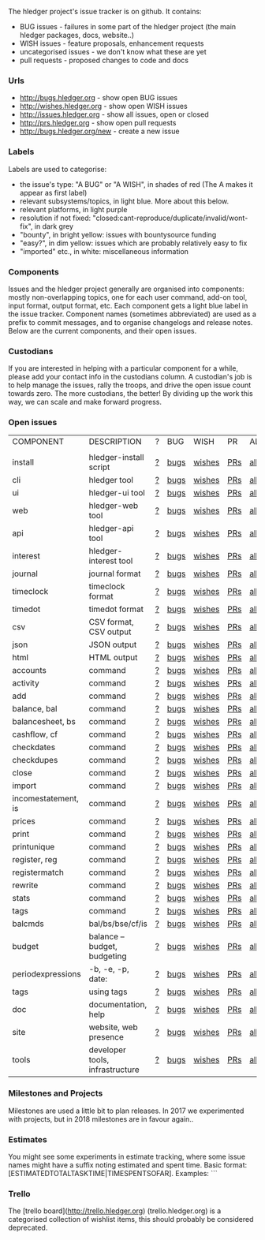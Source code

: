 The hledger project's issue tracker is on github. It contains:

- BUG issues - failures in some part of the hledger project (the main hledger packages, docs, website..)
- WISH issues - feature proposals, enhancement requests
- uncategorised issues - we don't know what these are yet
- pull requests - proposed changes to code and docs

*** Urls

- <http://bugs.hledger.org>     - show open BUG issues
- <http://wishes.hledger.org>   - show open WISH issues
- <http://issues.hledger.org>   - show all issues, open or closed
- <http://prs.hledger.org>      - show open pull requests
- <http://bugs.hledger.org/new> - create a new issue

*** Labels

Labels are used to categorise:

- the issue's type: "A BUG" or "A WISH", in shades of red (The A makes it appear as first label)
- relevant subsystems/topics, in light blue. More about this below.
- relevant platforms, in light purple
- resolution if not fixed: "closed:cant-reproduce/duplicate/invalid/wont-fix", in dark grey
- "bounty", in bright yellow: issues with bountysource funding
- "easy?", in dim yellow: issues which are probably relatively easy to fix
- "imported" etc., in white: miscellaneous information

*** Components

Issues and the hledger project generally are organised into components:
mostly non-overlapping topics,
one for each user command, add-on tool, input format, output format, etc.
Each component gets a light blue label in the issue tracker.
Component names (sometimes abbreviated) are used as a prefix to commit messages, and to organise changelogs and release notes.
Below are the current components, and their open issues.

*** Custodians

If you are interested in helping with a particular component for a while, please add your contact info in the custodians column.
A custodian's job is to help manage the issues, rally the troops, and drive the open issue count towards zero.
The more custodians, the better!
By dividing up the work this way, we can scale and make forward progress.

*** Open issues

# Link templates:
# https://github.com/simonmichael/hledger/issues?q=is:open+is:issue+-label:"A+BUG"-label:"A+WISH"+label:
# https://github.com/simonmichael/hledger/issues?q=is:open+is:issue+label:"A+BUG"+label:
# https://github.com/simonmichael/hledger/issues?q=is:open+is:issue+label:"A+WISH"+label:
# https://github.com/simonmichael/hledger/issues?q=is:open+is:pr+label:
# https://github.com/simonmichael/hledger/issues?q=is:open+label:

# Aligning columns is optional. In org mode, press tab to align.

| COMPONENT           | DESCRIPTION                     | ? | BUG  | WISH   | PR  | ALL | CUSTODIANS |
|                     |                                 |   |      |        |     |     |            |
| install             | hledger-install script          | [[https://github.com/simonmichael/hledger/issues?q=is:open+is:issue+-label:"A+BUG"-label:"A+WISH"+label:install][?]] | [[https://github.com/simonmichael/hledger/issues?q=is:open+is:issue+label:"A+BUG"+label:install][bugs]] | [[https://github.com/simonmichael/hledger/issues?q=is:open+is:issue+label:"A+WISH"+label:install][wishes]] | [[https://github.com/simonmichael/hledger/issues?q=is:open+is:pr+label:install][PRs]] | [[https://github.com/simonmichael/hledger/issues?q=is:open+label:install][all]] |            |
| cli                 | hledger tool                    | [[https://github.com/simonmichael/hledger/issues?q=is:open+is:issue+-label:"A+BUG"-label:"A+WISH"+label:cli][?]] | [[https://github.com/simonmichael/hledger/issues?q=is:open+is:issue+label:"A+BUG"+label:cli][bugs]] | [[https://github.com/simonmichael/hledger/issues?q=is:open+is:issue+label:"A+WISH"+label:cli][wishes]] | [[https://github.com/simonmichael/hledger/issues?q=is:open+is:pr+label:cli][PRs]] | [[https://github.com/simonmichael/hledger/issues?q=is:open+label:cli][all]] |            |
| ui                  | hledger-ui tool                 | [[https://github.com/simonmichael/hledger/issues?q=is:open+is:issue+-label:"A+BUG"-label:"A+WISH"+label:ui][?]] | [[https://github.com/simonmichael/hledger/issues?q=is:open+is:issue+label:"A+BUG"+label:ui][bugs]] | [[https://github.com/simonmichael/hledger/issues?q=is:open+is:issue+label:"A+WISH"+label:ui][wishes]] | [[https://github.com/simonmichael/hledger/issues?q=is:open+is:pr+label:ui][PRs]] | [[https://github.com/simonmichael/hledger/issues?q=is:open+label:ui][all]] |            |
| web                 | hledger-web tool                | [[https://github.com/simonmichael/hledger/issues?q=is:open+is:issue+-label:"A+BUG"-label:"A+WISH"+label:web][?]] | [[https://github.com/simonmichael/hledger/issues?q=is:open+is:issue+label:"A+BUG"+label:web][bugs]] | [[https://github.com/simonmichael/hledger/issues?q=is:open+is:issue+label:"A+WISH"+label:web][wishes]] | [[https://github.com/simonmichael/hledger/issues?q=is:open+is:pr+label:web][PRs]] | [[https://github.com/simonmichael/hledger/issues?q=is:open+label:web][all]] |            |
| api                 | hledger-api tool                | [[https://github.com/simonmichael/hledger/issues?q=is:open+is:issue+-label:"A+BUG"-label:"A+WISH"+label:api][?]] | [[https://github.com/simonmichael/hledger/issues?q=is:open+is:issue+label:"A+BUG"+label:api][bugs]] | [[https://github.com/simonmichael/hledger/issues?q=is:open+is:issue+label:"A+WISH"+label:api][wishes]] | [[https://github.com/simonmichael/hledger/issues?q=is:open+is:pr+label:api][PRs]] | [[https://github.com/simonmichael/hledger/issues?q=is:open+label:api][all]] |            |
| interest            | hledger-interest tool           | [[https://github.com/simonmichael/hledger/issues?q=is:open+is:issue+-label:"A+BUG"-label:"A+WISH"+label:interest][?]] | [[https://github.com/simonmichael/hledger/issues?q=is:open+is:issue+label:"A+BUG"+label:interest][bugs]] | [[https://github.com/simonmichael/hledger/issues?q=is:open+is:issue+label:"A+WISH"+label:interest][wishes]] | [[https://github.com/simonmichael/hledger/issues?q=is:open+is:pr+label:interest][PRs]] | [[https://github.com/simonmichael/hledger/issues?q=is:open+label:interest][all]] |            |
| journal             | journal format                  | [[https://github.com/simonmichael/hledger/issues?q=is:open+is:issue+-label:"A+BUG"-label:"A+WISH"+label:journal][?]] | [[https://github.com/simonmichael/hledger/issues?q=is:open+is:issue+label:"A+BUG"+label:journal][bugs]] | [[https://github.com/simonmichael/hledger/issues?q=is:open+is:issue+label:"A+WISH"+label:journal][wishes]] | [[https://github.com/simonmichael/hledger/issues?q=is:open+is:pr+label:journal][PRs]] | [[https://github.com/simonmichael/hledger/issues?q=is:open+label:journal][all]] |            |
| timeclock           | timeclock format                | [[https://github.com/simonmichael/hledger/issues?q=is:open+is:issue+-label:"A+BUG"-label:"A+WISH"+label:timeclock][?]] | [[https://github.com/simonmichael/hledger/issues?q=is:open+is:issue+label:"A+BUG"+label:timeclock][bugs]] | [[https://github.com/simonmichael/hledger/issues?q=is:open+is:issue+label:"A+WISH"+label:timeclock][wishes]] | [[https://github.com/simonmichael/hledger/issues?q=is:open+is:pr+label:timeclock][PRs]] | [[https://github.com/simonmichael/hledger/issues?q=is:open+label:timeclock][all]] |            |
| timedot             | timedot format                  | [[https://github.com/simonmichael/hledger/issues?q=is:open+is:issue+-label:"A+BUG"-label:"A+WISH"+label:timedot][?]] | [[https://github.com/simonmichael/hledger/issues?q=is:open+is:issue+label:"A+BUG"+label:timedot][bugs]] | [[https://github.com/simonmichael/hledger/issues?q=is:open+is:issue+label:"A+WISH"+label:timedot][wishes]] | [[https://github.com/simonmichael/hledger/issues?q=is:open+is:pr+label:timedot][PRs]] | [[https://github.com/simonmichael/hledger/issues?q=is:open+label:timedot][all]] |            |
| csv                 | CSV format, CSV output          | [[https://github.com/simonmichael/hledger/issues?q=is:open+is:issue+-label:"A+BUG"-label:"A+WISH"+label:csv][?]] | [[https://github.com/simonmichael/hledger/issues?q=is:open+is:issue+label:"A+BUG"+label:csv][bugs]] | [[https://github.com/simonmichael/hledger/issues?q=is:open+is:issue+label:"A+WISH"+label:csv][wishes]] | [[https://github.com/simonmichael/hledger/issues?q=is:open+is:pr+label:csv][PRs]] | [[https://github.com/simonmichael/hledger/issues?q=is:open+label:csv][all]] |            |
| json                | JSON output                     | [[https://github.com/simonmichael/hledger/issues?q=is:open+is:issue+-label:"A+BUG"-label:"A+WISH"+label:json][?]] | [[https://github.com/simonmichael/hledger/issues?q=is:open+is:issue+label:"A+BUG"+label:json][bugs]] | [[https://github.com/simonmichael/hledger/issues?q=is:open+is:issue+label:"A+WISH"+label:json][wishes]] | [[https://github.com/simonmichael/hledger/issues?q=is:open+is:pr+label:json][PRs]] | [[https://github.com/simonmichael/hledger/issues?q=is:open+label:json][all]] |            |
| html                | HTML output                     | [[https://github.com/simonmichael/hledger/issues?q=is:open+is:issue+-label:"A+BUG"-label:"A+WISH"+label:html][?]] | [[https://github.com/simonmichael/hledger/issues?q=is:open+is:issue+label:"A+BUG"+label:html][bugs]] | [[https://github.com/simonmichael/hledger/issues?q=is:open+is:issue+label:"A+WISH"+label:html][wishes]] | [[https://github.com/simonmichael/hledger/issues?q=is:open+is:pr+label:html][PRs]] | [[https://github.com/simonmichael/hledger/issues?q=is:open+label:html][all]] |            |
| accounts            | command                         | [[https://github.com/simonmichael/hledger/issues?q=is:open+is:issue+-label:"A+BUG"-label:"A+WISH"+label:accounts][?]] | [[https://github.com/simonmichael/hledger/issues?q=is:open+is:issue+label:"A+BUG"+label:accounts][bugs]] | [[https://github.com/simonmichael/hledger/issues?q=is:open+is:issue+label:"A+WISH"+label:accounts][wishes]] | [[https://github.com/simonmichael/hledger/issues?q=is:open+is:pr+label:accounts][PRs]] | [[https://github.com/simonmichael/hledger/issues?q=is:open+label:accounts][all]] |            |
| activity            | command                         | [[https://github.com/simonmichael/hledger/issues?q=is:open+is:issue+-label:"A+BUG"-label:"A+WISH"+label:activity][?]] | [[https://github.com/simonmichael/hledger/issues?q=is:open+is:issue+label:"A+BUG"+label:activity][bugs]] | [[https://github.com/simonmichael/hledger/issues?q=is:open+is:issue+label:"A+WISH"+label:activity][wishes]] | [[https://github.com/simonmichael/hledger/issues?q=is:open+is:pr+label:activity][PRs]] | [[https://github.com/simonmichael/hledger/issues?q=is:open+label:activity][all]] |            |
| add                 | command                         | [[https://github.com/simonmichael/hledger/issues?q=is:open+is:issue+-label:"A+BUG"-label:"A+WISH"+label:add][?]] | [[https://github.com/simonmichael/hledger/issues?q=is:open+is:issue+label:"A+BUG"+label:add][bugs]] | [[https://github.com/simonmichael/hledger/issues?q=is:open+is:issue+label:"A+WISH"+label:add][wishes]] | [[https://github.com/simonmichael/hledger/issues?q=is:open+is:pr+label:add][PRs]] | [[https://github.com/simonmichael/hledger/issues?q=is:open+label:add][all]] |            |
| balance, bal        | command                         | [[https://github.com/simonmichael/hledger/issues?q=is:open+is:issue+-label:"A+BUG"-label:"A+WISH"+label:balance][?]] | [[https://github.com/simonmichael/hledger/issues?q=is:open+is:issue+label:"A+BUG"+label:balance][bugs]] | [[https://github.com/simonmichael/hledger/issues?q=is:open+is:issue+label:"A+WISH"+label:balance][wishes]] | [[https://github.com/simonmichael/hledger/issues?q=is:open+is:pr+label:balance][PRs]] | [[https://github.com/simonmichael/hledger/issues?q=is:open+label:balance][all]] |            |
| balancesheet, bs    | command                         | [[https://github.com/simonmichael/hledger/issues?q=is:open+is:issue+-label:"A+BUG"-label:"A+WISH"+label:balancesheet][?]] | [[https://github.com/simonmichael/hledger/issues?q=is:open+is:issue+label:"A+BUG"+label:balancesheet][bugs]] | [[https://github.com/simonmichael/hledger/issues?q=is:open+is:issue+label:"A+WISH"+label:balancesheet][wishes]] | [[https://github.com/simonmichael/hledger/issues?q=is:open+is:pr+label:balancesheet][PRs]] | [[https://github.com/simonmichael/hledger/issues?q=is:open+label:balancesheet][all]] |            |
| cashflow, cf        | command                         | [[https://github.com/simonmichael/hledger/issues?q=is:open+is:issue+-label:"A+BUG"-label:"A+WISH"+label:cashflow][?]] | [[https://github.com/simonmichael/hledger/issues?q=is:open+is:issue+label:"A+BUG"+label:cashflow][bugs]] | [[https://github.com/simonmichael/hledger/issues?q=is:open+is:issue+label:"A+WISH"+label:cashflow][wishes]] | [[https://github.com/simonmichael/hledger/issues?q=is:open+is:pr+label:cashflow][PRs]] | [[https://github.com/simonmichael/hledger/issues?q=is:open+label:cashflow][all]] |            |
| checkdates          | command                         | [[https://github.com/simonmichael/hledger/issues?q=is:open+is:issue+-label:"A+BUG"-label:"A+WISH"+label:checkdates][?]] | [[https://github.com/simonmichael/hledger/issues?q=is:open+is:issue+label:"A+BUG"+label:checkdates][bugs]] | [[https://github.com/simonmichael/hledger/issues?q=is:open+is:issue+label:"A+WISH"+label:checkdates][wishes]] | [[https://github.com/simonmichael/hledger/issues?q=is:open+is:pr+label:checkdates][PRs]] | [[https://github.com/simonmichael/hledger/issues?q=is:open+label:checkdates][all]] |            |
| checkdupes          | command                         | [[https://github.com/simonmichael/hledger/issues?q=is:open+is:issue+-label:"A+BUG"-label:"A+WISH"+label:checkdupes][?]] | [[https://github.com/simonmichael/hledger/issues?q=is:open+is:issue+label:"A+BUG"+label:checkdupes][bugs]] | [[https://github.com/simonmichael/hledger/issues?q=is:open+is:issue+label:"A+WISH"+label:checkdupes][wishes]] | [[https://github.com/simonmichael/hledger/issues?q=is:open+is:pr+label:checkdupes][PRs]] | [[https://github.com/simonmichael/hledger/issues?q=is:open+label:checkdupes][all]] |            |
| close               | command                         | [[https://github.com/simonmichael/hledger/issues?q=is:open+is:issue+-label:"A+BUG"-label:"A+WISH"+label:close][?]] | [[https://github.com/simonmichael/hledger/issues?q=is:open+is:issue+label:"A+BUG"+label:close][bugs]] | [[https://github.com/simonmichael/hledger/issues?q=is:open+is:issue+label:"A+WISH"+label:close][wishes]] | [[https://github.com/simonmichael/hledger/issues?q=is:open+is:pr+label:close][PRs]] | [[https://github.com/simonmichael/hledger/issues?q=is:open+label:close][all]] |            |
| import              | command                         | [[https://github.com/simonmichael/hledger/issues?q=is:open+is:issue+-label:"A+BUG"-label:"A+WISH"+label:import][?]] | [[https://github.com/simonmichael/hledger/issues?q=is:open+is:issue+label:"A+BUG"+label:import][bugs]] | [[https://github.com/simonmichael/hledger/issues?q=is:open+is:issue+label:"A+WISH"+label:import][wishes]] | [[https://github.com/simonmichael/hledger/issues?q=is:open+is:pr+label:import][PRs]] | [[https://github.com/simonmichael/hledger/issues?q=is:open+label:import][all]] |            |
| incomestatement, is | command                         | [[https://github.com/simonmichael/hledger/issues?q=is:open+is:issue+-label:"A+BUG"-label:"A+WISH"+label:incomestatement][?]] | [[https://github.com/simonmichael/hledger/issues?q=is:open+is:issue+label:"A+BUG"+label:incomestatement][bugs]] | [[https://github.com/simonmichael/hledger/issues?q=is:open+is:issue+label:"A+WISH"+label:incomestatement][wishes]] | [[https://github.com/simonmichael/hledger/issues?q=is:open+is:pr+label:incomestatement][PRs]] | [[https://github.com/simonmichael/hledger/issues?q=is:open+label:incomestatement][all]] |            |
| prices              | command                         | [[https://github.com/simonmichael/hledger/issues?q=is:open+is:issue+-label:"A+BUG"-label:"A+WISH"+label:prices][?]] | [[https://github.com/simonmichael/hledger/issues?q=is:open+is:issue+label:"A+BUG"+label:prices][bugs]] | [[https://github.com/simonmichael/hledger/issues?q=is:open+is:issue+label:"A+WISH"+label:prices][wishes]] | [[https://github.com/simonmichael/hledger/issues?q=is:open+is:pr+label:prices][PRs]] | [[https://github.com/simonmichael/hledger/issues?q=is:open+label:prices][all]] |            |
| print               | command                         | [[https://github.com/simonmichael/hledger/issues?q=is:open+is:issue+-label:"A+BUG"-label:"A+WISH"+label:print][?]] | [[https://github.com/simonmichael/hledger/issues?q=is:open+is:issue+label:"A+BUG"+label:print][bugs]] | [[https://github.com/simonmichael/hledger/issues?q=is:open+is:issue+label:"A+WISH"+label:print][wishes]] | [[https://github.com/simonmichael/hledger/issues?q=is:open+is:pr+label:print][PRs]] | [[https://github.com/simonmichael/hledger/issues?q=is:open+label:print][all]] |            |
| printunique         | command                         | [[https://github.com/simonmichael/hledger/issues?q=is:open+is:issue+-label:"A+BUG"-label:"A+WISH"+label:printunique][?]] | [[https://github.com/simonmichael/hledger/issues?q=is:open+is:issue+label:"A+BUG"+label:printunique][bugs]] | [[https://github.com/simonmichael/hledger/issues?q=is:open+is:issue+label:"A+WISH"+label:printunique][wishes]] | [[https://github.com/simonmichael/hledger/issues?q=is:open+is:pr+label:printunique][PRs]] | [[https://github.com/simonmichael/hledger/issues?q=is:open+label:printunique][all]] |            |
| register, reg       | command                         | [[https://github.com/simonmichael/hledger/issues?q=is:open+is:issue+-label:"A+BUG"-label:"A+WISH"+label:register][?]] | [[https://github.com/simonmichael/hledger/issues?q=is:open+is:issue+label:"A+BUG"+label:register][bugs]] | [[https://github.com/simonmichael/hledger/issues?q=is:open+is:issue+label:"A+WISH"+label:register][wishes]] | [[https://github.com/simonmichael/hledger/issues?q=is:open+is:pr+label:register][PRs]] | [[https://github.com/simonmichael/hledger/issues?q=is:open+label:register][all]] |            |
| registermatch       | command                         | [[https://github.com/simonmichael/hledger/issues?q=is:open+is:issue+-label:"A+BUG"-label:"A+WISH"+label:registermatch][?]] | [[https://github.com/simonmichael/hledger/issues?q=is:open+is:issue+label:"A+BUG"+label:registermatch][bugs]] | [[https://github.com/simonmichael/hledger/issues?q=is:open+is:issue+label:"A+WISH"+label:registermatch][wishes]] | [[https://github.com/simonmichael/hledger/issues?q=is:open+is:pr+label:registermatch][PRs]] | [[https://github.com/simonmichael/hledger/issues?q=is:open+label:registermatch][all]] |            |
| rewrite             | command                         | [[https://github.com/simonmichael/hledger/issues?q=is:open+is:issue+-label:"A+BUG"-label:"A+WISH"+label:rewrite][?]] | [[https://github.com/simonmichael/hledger/issues?q=is:open+is:issue+label:"A+BUG"+label:rewrite][bugs]] | [[https://github.com/simonmichael/hledger/issues?q=is:open+is:issue+label:"A+WISH"+label:rewrite][wishes]] | [[https://github.com/simonmichael/hledger/issues?q=is:open+is:pr+label:rewrite][PRs]] | [[https://github.com/simonmichael/hledger/issues?q=is:open+label:rewrite][all]] |            |
| stats               | command                         | [[https://github.com/simonmichael/hledger/issues?q=is:open+is:issue+-label:"A+BUG"-label:"A+WISH"+label:stats][?]] | [[https://github.com/simonmichael/hledger/issues?q=is:open+is:issue+label:"A+BUG"+label:stats][bugs]] | [[https://github.com/simonmichael/hledger/issues?q=is:open+is:issue+label:"A+WISH"+label:stats][wishes]] | [[https://github.com/simonmichael/hledger/issues?q=is:open+is:pr+label:stats][PRs]] | [[https://github.com/simonmichael/hledger/issues?q=is:open+label:stats][all]] |            |
| tags                | command                         | [[https://github.com/simonmichael/hledger/issues?q=is:open+is:issue+-label:"A+BUG"-label:"A+WISH"+label:tags][?]] | [[https://github.com/simonmichael/hledger/issues?q=is:open+is:issue+label:"A+BUG"+label:tags][bugs]] | [[https://github.com/simonmichael/hledger/issues?q=is:open+is:issue+label:"A+WISH"+label:tags][wishes]] | [[https://github.com/simonmichael/hledger/issues?q=is:open+is:pr+label:tags][PRs]] | [[https://github.com/simonmichael/hledger/issues?q=is:open+label:tags][all]] |            |
| balcmds             | bal/bs/bse/cf/is                | [[https://github.com/simonmichael/hledger/issues?q=is:open+is:issue+-label:"A+BUG"-label:"A+WISH"+label:balcmds][?]] | [[https://github.com/simonmichael/hledger/issues?q=is:open+is:issue+label:"A+BUG"+label:balcmds][bugs]] | [[https://github.com/simonmichael/hledger/issues?q=is:open+is:issue+label:"A+WISH"+label:balcmds][wishes]] | [[https://github.com/simonmichael/hledger/issues?q=is:open+is:pr+label:balcmds][PRs]] | [[https://github.com/simonmichael/hledger/issues?q=is:open+label:balcmds][all]] |            |
| budget              | balance --budget, budgeting     | [[https://github.com/simonmichael/hledger/issues?q=is:open+is:issue+-label:"A+BUG"-label:"A+WISH"+label:budget][?]] | [[https://github.com/simonmichael/hledger/issues?q=is:open+is:issue+label:"A+BUG"+label:budget][bugs]] | [[https://github.com/simonmichael/hledger/issues?q=is:open+is:issue+label:"A+WISH"+label:budget][wishes]] | [[https://github.com/simonmichael/hledger/issues?q=is:open+is:pr+label:budget][PRs]] | [[https://github.com/simonmichael/hledger/issues?q=is:open+label:budget][all]] |            |
| periodexpressions   | -b, -e, -p, date:               | [[https://github.com/simonmichael/hledger/issues?q=is:open+is:issue+-label:"A+BUG"-label:"A+WISH"+label:periodexpressions][?]] | [[https://github.com/simonmichael/hledger/issues?q=is:open+is:issue+label:"A+BUG"+label:periodexpressions][bugs]] | [[https://github.com/simonmichael/hledger/issues?q=is:open+is:issue+label:"A+WISH"+label:periodexpressions][wishes]] | [[https://github.com/simonmichael/hledger/issues?q=is:open+is:pr+label:periodexpressions][PRs]] | [[https://github.com/simonmichael/hledger/issues?q=is:open+label:periodexpressions][all]] |            |
| tags                | using tags                      | [[https://github.com/simonmichael/hledger/issues?q=is:open+is:issue+-label:"A+BUG"-label:"A+WISH"+label:tags][?]] | [[https://github.com/simonmichael/hledger/issues?q=is:open+is:issue+label:"A+BUG"+label:tags][bugs]] | [[https://github.com/simonmichael/hledger/issues?q=is:open+is:issue+label:"A+WISH"+label:tags][wishes]] | [[https://github.com/simonmichael/hledger/issues?q=is:open+is:pr+label:tags][PRs]] | [[https://github.com/simonmichael/hledger/issues?q=is:open+label:tags][all]] |            |
| doc                 | documentation, help             | [[https://github.com/simonmichael/hledger/issues?q=is:open+is:issue+-label:"A+BUG"-label:"A+WISH"+label:doc][?]] | [[https://github.com/simonmichael/hledger/issues?q=is:open+is:issue+label:"A+BUG"+label:doc][bugs]] | [[https://github.com/simonmichael/hledger/issues?q=is:open+is:issue+label:"A+WISH"+label:doc][wishes]] | [[https://github.com/simonmichael/hledger/issues?q=is:open+is:pr+label:doc][PRs]] | [[https://github.com/simonmichael/hledger/issues?q=is:open+label:doc][all]] |            |
| site                | website, web presence           | [[https://github.com/simonmichael/hledger/issues?q=is:open+is:issue+-label:"A+BUG"-label:"A+WISH"+label:site][?]] | [[https://github.com/simonmichael/hledger/issues?q=is:open+is:issue+label:"A+BUG"+label:site][bugs]] | [[https://github.com/simonmichael/hledger/issues?q=is:open+is:issue+label:"A+WISH"+label:site][wishes]] | [[https://github.com/simonmichael/hledger/issues?q=is:open+is:pr+label:site][PRs]] | [[https://github.com/simonmichael/hledger/issues?q=is:open+label:site][all]] |            |
| tools               | developer tools, infrastructure | [[https://github.com/simonmichael/hledger/issues?q=is:open+is:issue+-label:"A+BUG"-label:"A+WISH"+label:tools][?]] | [[https://github.com/simonmichael/hledger/issues?q=is:open+is:issue+label:"A+BUG"+label:tools][bugs]] | [[https://github.com/simonmichael/hledger/issues?q=is:open+is:issue+label:"A+WISH"+label:tools][wishes]] | [[https://github.com/simonmichael/hledger/issues?q=is:open+is:pr+label:tools][PRs]] | [[https://github.com/simonmichael/hledger/issues?q=is:open+label:tools][all]] |            |


*** Milestones and Projects

Milestones are used a little bit to plan releases. In 2017 we experimented with projects, but in 2018 milestones are in favour again..

*** Estimates

You might see some experiments in estimate tracking, where
some issue names might have a suffix noting estimated and spent time.
Basic format: [ESTIMATEDTOTALTASKTIME|TIMESPENTSOFAR]. Examples:
```
[2]       two hours estimated, no time spent
[..]      half an hour estimated (a dot is ~a quarter hour, as in timedot format)
[1d]      one day estimated (a day is ~4 hours)
[1w]      one week estimated (a week is ~5 days or ~20 hours)
[3|2]     three hours estimated, about two hours spent so far  
[1|1w|2d] first estimate one hour, second estimate one week, about two days spent so far 
```
Estimates are always for the total time cost (not time remaining).
Estimates are not usually changed, a new estimate is added instead.
Numbers are very approximate, but better than nothing.

*** Trello

The [trello board](http://trello.hledger.org) (trello.hledger.org) is a categorised collection of wishlist items,
this should probably be considered deprecated.

